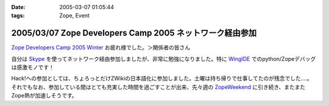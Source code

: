 :date: 2005-03-07 01:05:44
:tags: Zope, Event

=========================================================
2005/03/07 Zope Developers Camp 2005 ネットワーク経由参加
=========================================================

`Zope Developers Camp 2005 Winter`_ お疲れ様でした。＞関係者の皆さん

自分は Skype_ を使ってネットワーク経由参加しましたが、非常に勉強になりました。特に WingIDE_ でのpython/Zopeデバッグは感激モノです！

Hack!への参加としては、ちょろっとだけZWikiの日本語化に参加しました。土曜は持ち帰りで仕事してたのが残念でした‥‥。それでもなお、参加している間はとても充実した時間を過ごすことが出来、先々週の ZopeWeekend_ に引き続き、またまたZope熱が加速しそうです。

.. _`Zope Developers Camp 2005 Winter`: http://coreblog.org/camp/2005/
.. _Skype: http://web.skype.com/home.ja.html
.. _WingIDE: http://wingware.com/wingide
.. _ZopeWeekend: http://zope.jp/misc/zopeweekend5/



.. :extend type: text/plain
.. :extend:

